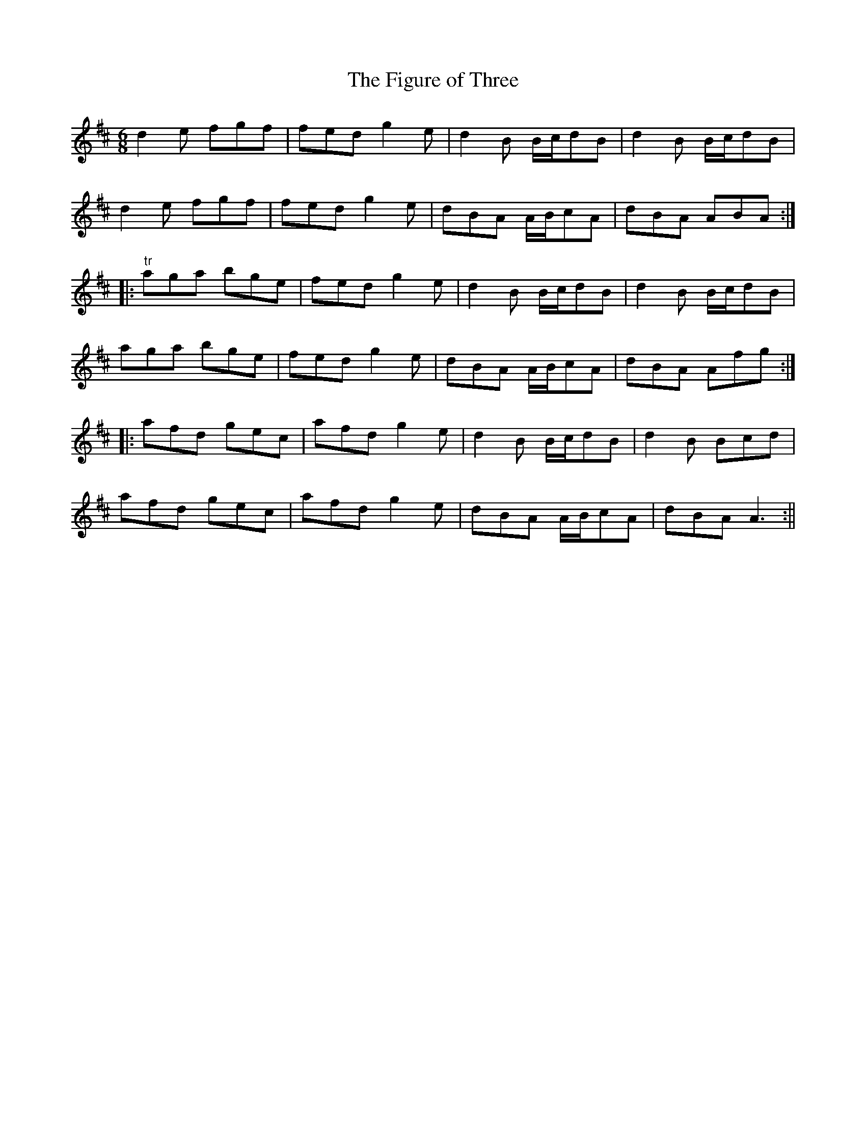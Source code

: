 X:148
T:The Figure of Three
M:6/8
L:1/8
S:Clinton's Gems of Ireland 1841
K:D
d2 e fgf|fed g2 e|d2 B B/2c/2dB|d2 B B/2c/2dB|
d2 e fgf|fed g2 e|dBA A/2B/2cA|dBA ABA:|
|:"tr"aga bge|fed g2 e|d2 B B/2c/2dB|d2 B B/2c/2dB|
aga bge|fed g2 e|dBA A/2B/2cA|dBA Afg:|
|:afd gec|afd g2 e|d2 B B/2c/2dB|d2 B Bcd|
afd gec|afd g2 e|dBA A/2B/2cA|dBA A3:||
